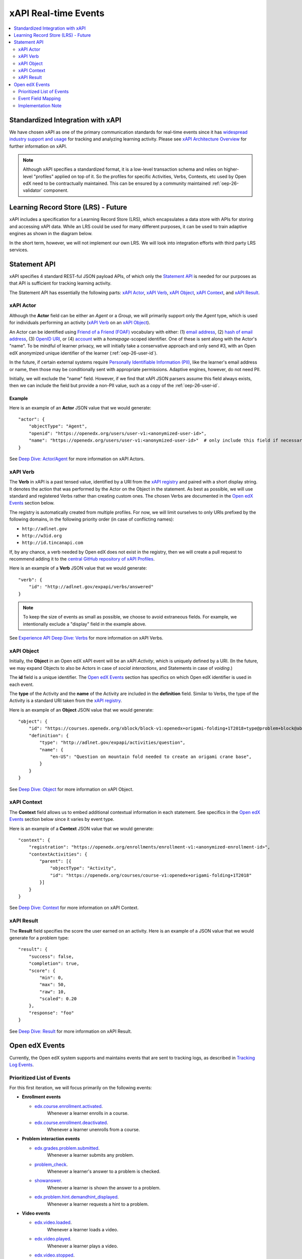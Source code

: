 .. _xapi_realtime_events:

xAPI Real-time Events
#####################

.. contents::
   :local:
   :depth: 2

Standardized Integration with xAPI
**********************************
We have chosen xAPI as one of the primary communication standards for real-time events since it has `widespread industry support and usage`_ for tracking and analyzing learning activity. Please see `xAPI Architecture Overview`_ for further information on xAPI.

.. _widespread industry support and usage: https://xapi.com/adopters/
.. _xAPI Architecture Overview: https://www.adlnet.gov/research/performance-tracking-analysis/experience-api/xapi-architecture-overview/

.. Note:: Although xAPI specifies a standardized format, it is a low-level transaction schema and relies on higher-level "profiles" applied on top of it. So the profiles for specific Activities, Verbs, Contexts, etc used by Open edX need to be contractually maintained. This can be ensured by a community maintained :ref:`oep-26-validator` component.

.. _oep-26-lrs:

Learning Record Store (LRS) - Future
************************************

xAPI includes a specification for a Learning Record Store (LRS), which encapsulates a data store with APIs for storing and accessing xAPI data. While an LRS could be used for many different purposes, it can be used to train adaptive engines as shown in the diagram below.

.. image:: ./adaptive_learning_lrs_basic.png
   :alt: The diagram above is enhanced with a new LRS component that receives events from the Open edX "Eventing" component and is accessed by adaptive engines for training purposes, using xAPI for both transactions.

In the short term, however, we will not implement our own LRS. We will look into integration efforts with third party LRS services.

Statement API
*************

xAPI specifies 4 standard REST-ful JSON payload APIs, of which only the `Statement API`_ is needed for our purposes as that API is sufficient for tracking learning activity.

The Statement API has essentially the following parts: `xAPI Actor`_, `xAPI Verb`_, `xAPI Object`_, `xAPI Context`_, and `xAPI Result`_.

.. _Statement API: https://xapi.com/statements-101/

xAPI Actor
==========
Although the **Actor** field can be either an *Agent* or a *Group*, we will primarily support only the *Agent* type, which is used for individuals performing an activity (`xAPI Verb`_ on an `xAPI Object`_).

An Actor can be identified using `Friend of a Friend (FOAF)`_ vocabulary with either: (1) `email address`_, (2) `hash of email address`_, (3) `OpenID URI`_, or (4) `account`_ with a *homepage*-scoped identifier.  One of these is sent along with the Actor's "name". To be mindful of learner privacy, we will initially take a conservative approach and only send #3, with an Open edX anonymized unique identifier of the learner (:ref:`oep-26-user-id`).

In the future, if certain external systems require `Personally Identifiable Information (PII)`_, like the learner's email address or name, then those may be conditionally sent with appropriate permissions. Adaptive engines, however, do not need PII.

Initially, we will exclude the "name" field. However, if we find that xAPI JSON parsers assume this field always exists, then we can include the field but provide a non-PII value, such as a copy of the :ref:`oep-26-user-id`.

Example
-------

Here is an example of an **Actor** JSON value that we would generate:

::

    "actor": {
        "objectType": "Agent",
        "openid": "https://openedx.org/users/user-v1:<anonymized-user-id>",
        "name": "https://openedx.org/users/user-v1:<anonymized-user-id>"  # only include this field if necessary
    }

See `Deep Dive: Actor/Agent`_ for more information on xAPI Actors.

.. _Friend of a Friend (FOAF): http://xmlns.com/foaf/spec/
.. _email address: http://xmlns.com/foaf/spec/#term_mbox
.. _hash of email address: http://xmlns.com/foaf/spec/#term_mbox_sha1sum
.. _OpenID URI: http://xmlns.com/foaf/spec/#term_openid
.. _account: http://xmlns.com/foaf/spec/#term_account
.. _Personally Identifiable Information (PII): https://en.wikipedia.org/wiki/Personally_identifiable_information
.. _`Deep Dive: Actor/Agent`: https://xapi.com/deep-dive-actor-agent/

xAPI Verb
=========

The **Verb** in xAPI is a past tensed value, identified by a URI from the `xAPI registry`_ and paired with a short display string. It denotes the action that was performed by the Actor on the Object in the statement. As best as possible, we will use standard and registered Verbs rather than creating custom ones. The chosen Verbs are documented in the `Open edX Events`_ section below.

The registry is automatically created from multiple profiles. For now, we will limit ourselves to only URIs prefixed by the following domains, in the following priority order (in case of conflicting names):

* ``http://adlnet.gov``
* ``http://w3id.org``
* ``http://id.tincanapi.com``

If, by any chance, a verb needed by Open edX does not exist in the registry, then we will create a pull request to recommend adding it to the `central GitHub repository of xAPI Profiles`_.

Here is an example of a **Verb** JSON value that we would generate:

::

    "verb": {
        "id": "http://adlnet.gov/expapi/verbs/answered"
    }

.. Note:: To keep the size of events as small as possible, we choose to avoid extraneous fields. For example, we intentionally exclude a "display" field in the example above.

See `Experience API Deep Dive: Verbs`_ for more information on xAPI Verbs.

.. _xAPI registry: http://xapi.vocab.pub/verbs/index.html
.. _central GitHub repository of xAPI Profiles: https://github.com/adlnet/xapi-authored-profiles
.. _`Experience API Deep Dive: Verbs`: https://xapi.com/deep-dive-verb/

xAPI Object
===========

Initially, the **Object** in an Open edX xAPI event will be an xAPI *Activity*, which is uniquely defined by a URI. (In the future, we may expand Objects to also be Actors in case of *social interactions*, and Statements in case of *voiding*.)

The **id** field is a unique identifier. The `Open edX Events`_ section has specifics on which Open edX identifier is used in each event.

The **type** of the Activity and the **name** of the Activity are included in the **definition** field.  Similar to Verbs, the type of the Activity is a standard URI taken from the `xAPI registry`_.

Here is an example of an **Object** JSON value that we would generate:

::

    "object": {
        "id": "https://courses.openedx.org/xblock/block-v1:openedx+origami-folding+1T2018+type@problem+block@abcd",
        "definition": {
            "type": "http://adlnet.gov/expapi/activities/question",
            "name": {
                "en-US": "Question on mountain fold needed to create an origami crane base",
            }
        }
    }

See `Deep Dive: Object`_ for more information on xAPI Object.

.. _`Deep Dive: Object`: https://xapi.com/deep-dive-object/

xAPI Context
============

The **Context** field allows us to embed additional contextual information in each statement. See specifics in the `Open edX Events`_ section below since it varies by event type.

Here is an example of a **Context** JSON value that we would generate:

::

    "context": {
        "registration": "https://openedx.org/enrollments/enrollment-v1:<anonymized-enrollment-id>",
        "contextActivities": {
            "parent": [{
                "objectType": "Activity",
                "id": "https://openedx.org/courses/course-v1:openedx+origami-folding+1T2018"
            }]
        }
    }

See `Deep Dive: Context`_ for more information on xAPI Context.

.. _`Deep Dive: Context`: https://xapi.com/deep-dive-context/

xAPI Result
===========

The **Result** field specifies the score the user earned on an activity.  Here is an example of a JSON value that we would generate for a problem type:

::

    "result": {
        "success": false,
        "completion": true,
        "score": {
            "min": 0,
            "max": 50,
            "raw": 10,
            "scaled": 0.20
        },
        "response": "foo"
    }

See `Deep Dive: Result`_ for more information on xAPI Result.

.. _`Deep Dive: Result`: https://xapi.com/deep-dive-result/

Open edX Events
***************

Currently, the Open edX system supports and maintains events that are sent to tracking logs, as described in `Tracking Log Events`_.

Prioritized List of Events
==========================

For this first iteration, we will focus primarily on the following events:

- **Enrollment events**

  + `edx.course.enrollment.activated <https://edx.readthedocs.io/projects/devdata/en/latest/internal_data_formats/tracking_logs/student_event_types.html#edx-course-enrollment-activated-and-edx-course-enrollment-deactivated>`_.
       Whenever a learner enrolls in a course.
  + `edx.course.enrollment.deactivated <https://edx.readthedocs.io/projects/devdata/en/latest/internal_data_formats/tracking_logs/student_event_types.html#edx-course-enrollment-activated-and-edx-course-enrollment-deactivated>`_.
       Whenever a learner unenrolls from a course.

- **Problem interaction events**

  + `edx.grades.problem.submitted <https://edx.readthedocs.io/projects/devdata/en/latest/internal_data_formats/tracking_logs/course_team_event_types.html#edx-grades-problem-submitted>`_.
      Whenever a learner submits any problem.
  + `problem_check <https://edx.readthedocs.io/projects/devdata/en/latest/internal_data_formats/tracking_logs/student_event_types.html#problem-check>`_.
       Whenever a learner's answer to a problem is checked.
  + `showanswer <https://edx.readthedocs.io/projects/devdata/en/latest/internal_data_formats/tracking_logs/student_event_types.html#showanswer>`_.
       Whenever a learner is shown the answer to a problem.
  + `edx.problem.hint.demandhint_displayed <https://edx.readthedocs.io/projects/devdata/en/latest/internal_data_formats/tracking_logs/student_event_types.html#edx-problem-hint-demandhint-displayed>`_.
       Whenever a learner requests a hint to a problem.

- **Video events**

  + `edx.video.loaded <https://edx.readthedocs.io/projects/devdata/en/latest/internal_data_formats/tracking_logs/student_event_types.html#load-video-edx-video-loaded>`_.
       Whenever a learner loads a video.
  + `edx.video.played <https://edx.readthedocs.io/projects/devdata/en/latest/internal_data_formats/tracking_logs/student_event_types.html#play-video-edx-video-played>`_.
       Whenever a learner plays a video.
  + `edx.video.stopped <https://edx.readthedocs.io/projects/devdata/en/latest/internal_data_formats/tracking_logs/student_event_types.html#stop-video-edx-video-stopped>`_.
       Whenever a learner stops a video.
  + `edx.video.paused <https://edx.readthedocs.io/projects/devdata/en/latest/internal_data_formats/tracking_logs/student_event_types.html#pause-video-edx-video-paused>`_.
       Whenever a learner pauses a video.
  + `edx.video.position.changed <https://edx.readthedocs.io/projects/devdata/en/latest/internal_data_formats/tracking_logs/student_event_types.html#seek-video-edx-video-position-changed>`_.
       Whenever a learner navigates to a different position in a video.

- **Course navigation events**

  + `edx.ui.lms.sequence.outline.selected <https://edx.readthedocs.io/projects/devdata/en/latest/internal_data_formats/tracking_logs/student_event_types.html#edx-ui-lms-outline-selected>`_.
       Whenever a learner navigates to a subsection in the course.
  + `edx.ui.lms.sequence.next_selected <https://edx.readthedocs.io/projects/devdata/en/latest/internal_data_formats/tracking_logs/student_event_types.html#example-edx-ui-lms-sequence-next-selected-events>`_.
       Whenever a learner navigates to the next content in the course.
  + `edx.ui.lms.sequence.previous_selected <https://edx.readthedocs.io/projects/devdata/en/latest/internal_data_formats/tracking_logs/student_event_types.html#edx-ui-lms-sequence-previous-selected>`_.
       Whenever a learner navigates to the previous content in the course.
  + `edx.ui.lms.sequence.tab_selected <https://edx.readthedocs.io/projects/devdata/en/latest/internal_data_formats/tracking_logs/student_event_types.html#edx-ui-lms-sequence-tab-selected>`_.
       Whenever a learner navigates to another unit within a subsection.
  + `edx.ui.lms.link_clicked <https://edx.readthedocs.io/projects/devdata/en/latest/internal_data_formats/tracking_logs/student_event_types.html#edx-ui-lms-link-clicked>`_.
       Whenever a learner clicks on any link in the course.

.. _Tracking Log Events: https://edx.readthedocs.io/projects/devdata/en/latest/internal_data_formats/tracking_logs/index.html

Event Field Mapping
===================

Please see the `Open edx xAPI Events`_ document for a detailed view of the mapping between the above Open edX events and their equivalent Open edX xAPI formats.

.. _Open edx xAPI Events: https://docs.google.com/spreadsheets/d/1oTClCxuUj1vCzytbmjDaHWFmcI6JZDqqJtZmYVwnOTA/view

Implementation Note
===================

TBD - The development team will assess whether we will use (and start owning) the already implemented (but no longer maintained) `xAPI Python Open Source Library`_.

.. _xAPI Python Open Source Library: https://xapi.com/python-library/

